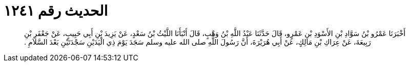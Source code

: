 
= الحديث رقم ١٢٤١

[quote.hadith]
أَخْبَرَنَا عَمْرُو بْنُ سَوَّادِ بْنِ الأَسْوَدِ بْنِ عَمْرٍو، قَالَ حَدَّثَنَا عَبْدُ اللَّهِ بْنُ وَهْبٍ، قَالَ أَنْبَأَنَا اللَّيْثُ بْنُ سَعْدٍ، عَنْ يَزِيدَ بْنِ أَبِي حَبِيبٍ، عَنْ جَعْفَرِ بْنِ رَبِيعَةَ، عَنْ عِرَاكِ بْنِ مَالِكٍ، عَنْ أَبِي هُرَيْرَةَ، أَنَّ رَسُولَ اللَّهِ صلى الله عليه وسلم سَجَدَ يَوْمَ ذِي الْيَدَيْنِ سَجْدَتَيْنِ بَعْدَ السَّلاَمِ ‏.‏